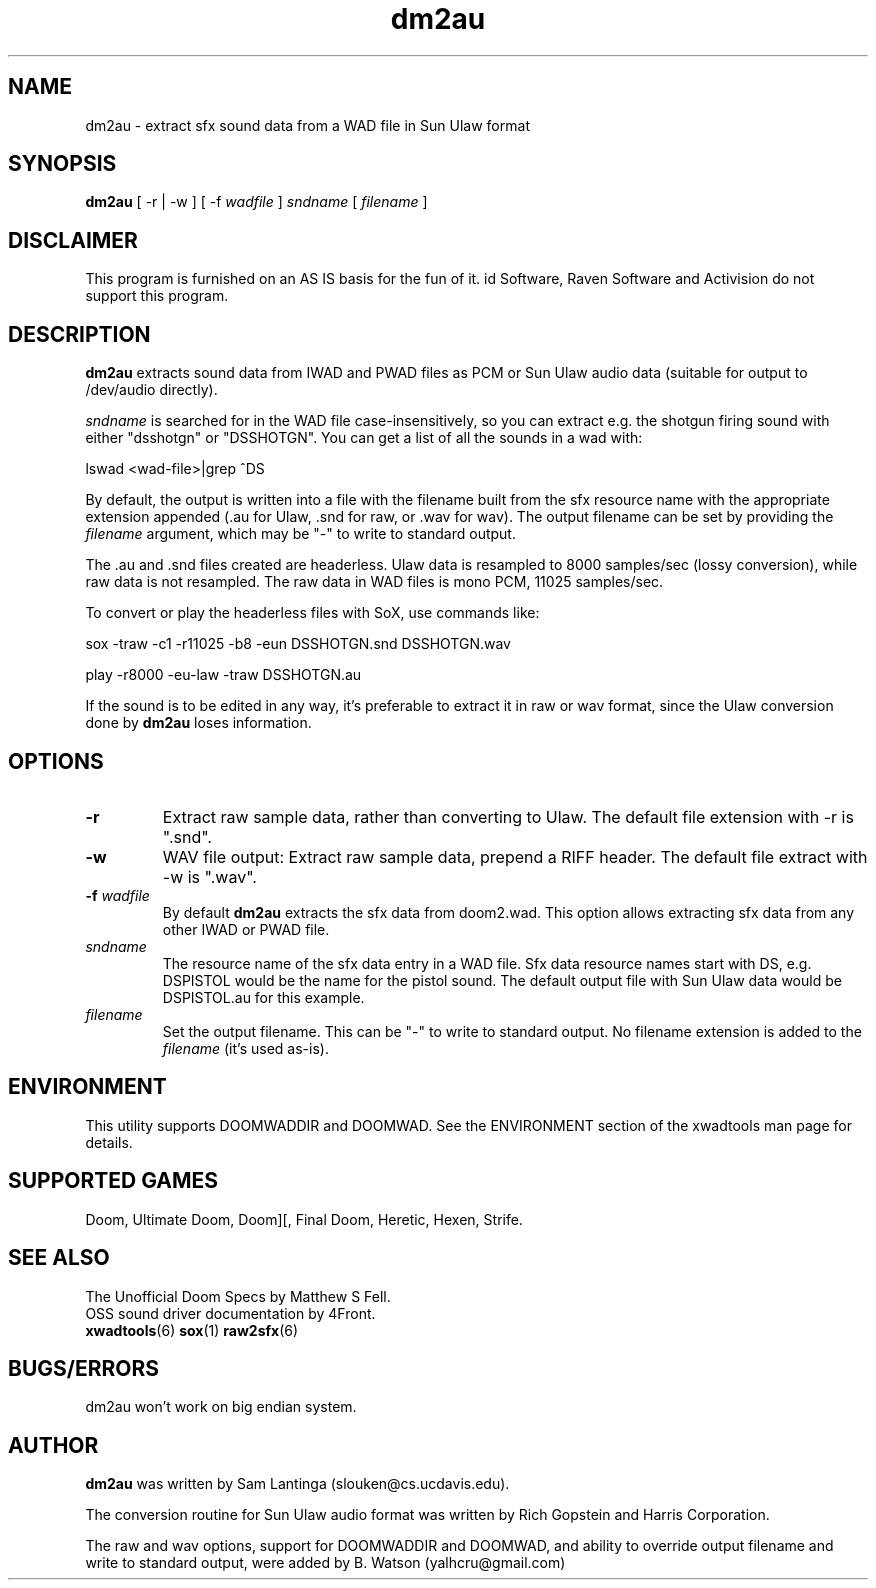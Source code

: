 .TH dm2au 6 "12 January 2000"

.SH NAME
dm2au \- extract sfx sound data from a WAD file in Sun Ulaw format

.SH SYNOPSIS
.B dm2au
[ \-r | \-w ] [ \-f \fIwadfile\fR ] \fIsndname\fR [ \fIfilename\fR ]

.SH DISCLAIMER
This program is furnished on an AS IS basis for the fun of it.
id Software, Raven Software and Activision do not support this program.

.SH DESCRIPTION
.B dm2au
extracts sound data from IWAD and PWAD files as PCM or Sun Ulaw audio data
(suitable for output to /dev/audio directly).
.PP
\fIsndname\fR is searched for in the WAD file case\-insensitively, so you can
extract e.g. the shotgun firing sound with either "dsshotgn" or "DSSHOTGN".
You can get a list of all the sounds in a wad with:
.PP
lswad <wad-file>|grep ^DS
.PP
By default, the output is written into
a file with the filename built from the sfx resource name with
the appropriate extension appended (.au for Ulaw, .snd for raw, or .wav for wav).
The output filename can be set by providing the \fIfilename\fR argument, which
may be "\-" to write to standard output.
.PP
The .au and .snd files created are headerless. Ulaw data is resampled to 8000
samples/sec (lossy conversion), while raw data is not resampled. The raw data in
WAD files is mono PCM, 11025 samples/sec.
.PP
To convert or play the headerless files with SoX, use commands like:
.PP
sox -traw -c1 -r11025 -b8 -eun DSSHOTGN.snd DSSHOTGN.wav
.PP
play -r8000 -eu-law -traw DSSHOTGN.au
.PP
If the sound is to be edited in any way, it's preferable to extract it in
raw or wav format, since the Ulaw conversion done by
.B dm2au
loses information.
.SH OPTIONS
.TP
.BR \-r
Extract raw sample data, rather than converting to Ulaw. The default file
extension with \-r is ".snd".
.TP
.BR \-w
WAV file output: Extract raw sample data, prepend a RIFF header. The default
file extract with \-w is ".wav".
.TP
.BR \-f " \fIwadfile\fR"
By default
.B dm2au
extracts the sfx data from doom2.wad. This
option allows extracting sfx data from any other IWAD or PWAD file.
.TP
.I sndname
The resource name of the sfx data entry in a WAD file. Sfx data
resource names start with DS, e.g. DSPISTOL would be the name for the
pistol sound. The default output file with Sun Ulaw data would
be DSPISTOL.au for this example.
.TP
.I filename
Set the output filename. This can be "\-" to write to standard output.
No filename extension is added to the \fIfilename\fR (it's used as\-is).

.SH ENVIRONMENT
This utility supports DOOMWADDIR and DOOMWAD. See the ENVIRONMENT section of
the xwadtools man page for details.

.SH "SUPPORTED GAMES"
Doom, Ultimate Doom, Doom][, Final Doom, Heretic, Hexen, Strife.

.SH "SEE ALSO"
The Unofficial Doom Specs by Matthew S Fell.
.br
OSS sound driver documentation by 4Front.
.br
.BR xwadtools (6)
.BR sox (1)
.BR raw2sfx (6)

.SH "BUGS/ERRORS"
dm2au won't work on big endian system.

.SH AUTHOR
.B dm2au
was written by Sam Lantinga (slouken@cs.ucdavis.edu).
.LP
The conversion routine for Sun Ulaw audio format was written
by Rich Gopstein and Harris Corporation.
.LP
The raw and wav options, support for DOOMWADDIR and DOOMWAD, and ability
to override output filename and write to standard output, were added by
B. Watson (yalhcru@gmail.com)
